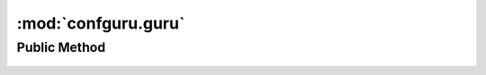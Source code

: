 .. _guru:

:mod:`confguru.guru`
--------------------

Public Method
+++++++++++++

    .. automodule:: confguru.guru
       :members:

